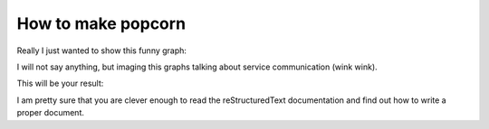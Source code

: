 How to make popcorn
===================

Really I just wanted to show this funny graph:

.. digraph:: foo

    "buy popcorn" -> "open microwave" -> "place popcorn inside" -> "cook for 3 minutes"

I will not say anything, but imaging this graphs talking about service
communication (wink wink).

This will be your result:

.. image:: /_static/popcorn.jpg

I am pretty sure that you are clever enough to read the reStructuredText
documentation and find out how to write a proper document.
